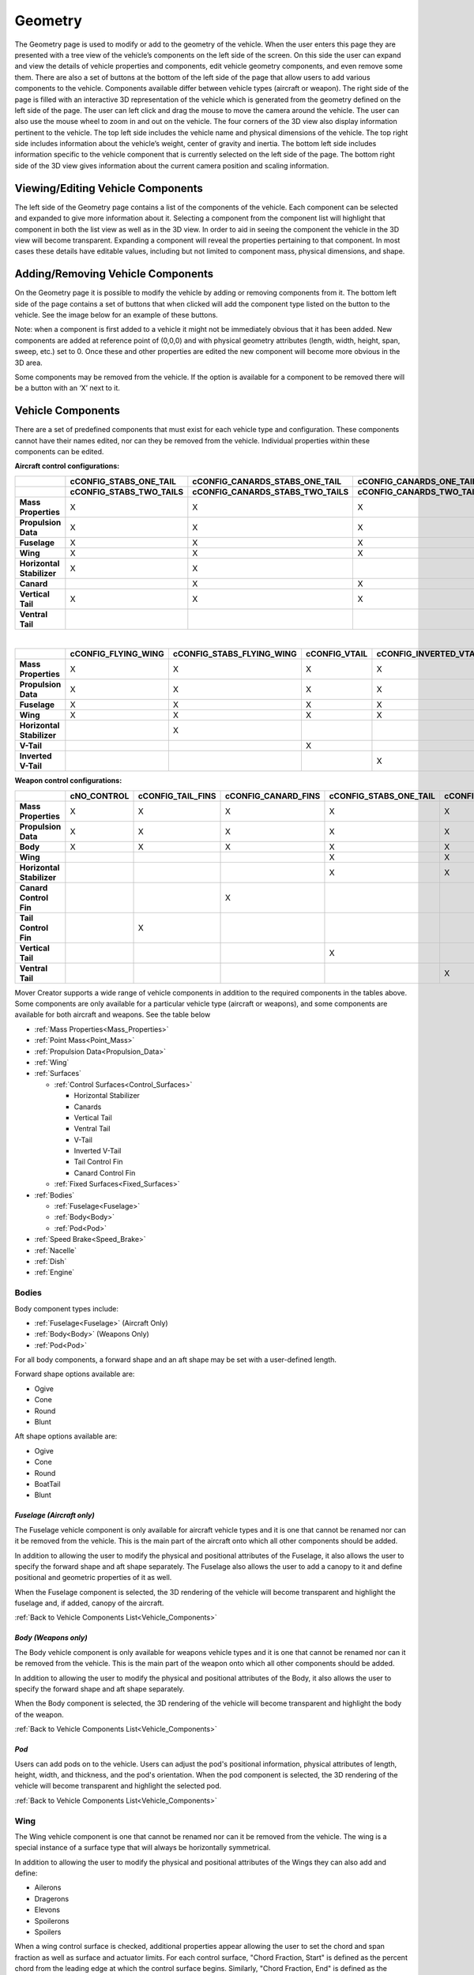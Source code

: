 .. ****************************************************************************
.. CUI//REL TO USA ONLY
..
.. The Advanced Framework for Simulation, Integration, and Modeling (AFSIM)
..
.. The use, dissemination or disclosure of data in this file is subject to
.. limitation or restriction. See accompanying README and LICENSE for details.
.. ****************************************************************************

Geometry
+++++++++++++++++++

The Geometry page is used to modify or add to the geometry of the vehicle.  When the user enters this page they are presented with a tree view of the vehicle’s components on the left side of the screen.  On this side the user can expand and view the details of vehicle properties and components, edit vehicle geometry components, and even remove some them.  There are also a set of buttons at the bottom of the left side of the page that allow users to add various components to the vehicle.  Components available differ between vehicle types (aircraft or weapon).
The right side of the page is filled with an interactive 3D representation of the vehicle which is generated from the geometry defined on the left side of the page.  The user can left click and drag the mouse to move the camera around the vehicle.  The user can also use the mouse wheel to zoom in and out on the vehicle.  The four corners of the 3D view also display information pertinent to the vehicle.  The top left side includes the vehicle name and physical dimensions of the vehicle.  The top right side includes information about the vehicle’s weight, center of gravity and inertia.  The bottom left side includes information specific to the vehicle component that is currently selected on the left side of the page.  The bottom right side of the 3D view gives information about the current camera position and scaling information.


.. image:: images/geometry_tab.png

Viewing/Editing Vehicle Components
==================================

The left side of the Geometry page contains a list of the components of the vehicle.  Each component can be selected and expanded to give more information about it.
Selecting a component from the component list will highlight that component in both the list view as well as in the 3D view.  In order to aid in seeing the component the vehicle in the 3D view will become transparent.
Expanding a component will reveal the properties pertaining to that component.  In most cases these details have editable values, including but not limited to component mass, physical dimensions, and shape.

Adding/Removing Vehicle Components
==================================

On the Geometry page it is possible to modify the vehicle by adding or removing components from it.  The bottom left side of the page contains a set of buttons that when clicked will add the component type listed on the button to the vehicle.  See the image below for an example of these buttons.

.. image:: images/add_geometry.png

Note: when a component is first added to a vehicle it might not be immediately obvious that it has been added.  New components are added at reference point of (0,0,0) and with physical geometry attributes (length, width, height, span, sweep, etc.) set to 0.  Once these and other properties are edited the new component will become more obvious in the 3D area.

Some components may be removed from the vehicle.  If the option is available for a component to be removed there will be a button with an ‘X’ next to it.

.. image:: images/remove_geometry.png

.. _Vehicle_Components:

Vehicle Components
==================

There are a set of predefined components that must exist for each vehicle type and configuration.  These components cannot have their names edited, nor can they be removed from the vehicle.  Individual properties within these components can be edited.

**Aircraft control configurations:**

.. list-table::
    :header-rows: 2
    :stub-columns: 1
    :align: left
    :widths: 10 20 20 20 20 20

    * -
      - cCONFIG_STABS_ONE_TAIL
      - cCONFIG_CANARDS_STABS_ONE_TAIL
      - cCONFIG_CANARDS_ONE_TAIL
      - cCONFIG_STABS_ONE_VENTRAL_TAIL
      - cCONFIG_STABS_UPPER_LOWER_TAILS
    * - 
      - cCONFIG_STABS_TWO_TAILS
      - cCONFIG_CANARDS_STABS_TWO_TAILS
      - cCONFIG_CANARDS_TWO_TAILS
      - cCONFIG_STABS_TWO_VENTRAL_TAILS
      -
    * - Mass Properties
      - X 
      - X
      - X
      - X
      - X
    * - Propulsion Data
      - X
      - X
      - X
      - X
      - X
    * - Fuselage
      - X
      - X
      - X
      - X
      - X
    * - Wing
      - X
      - X
      - X
      - X
      - X
    * - Horizontal Stabilizer
      - X
      - X
      -
      - X
      - X
    * - Canard
      -
      - X
      - X
      -
      -
    * - Vertical Tail
      - X
      - X
      - X
      -
      - X
    * - Ventral Tail
      -
      -
      -
      - X
      - X

|

.. list-table::
    :header-rows: 1
    :stub-columns: 1
    :align: left

    * -
      - cCONFIG_FLYING_WING
      - cCONFIG_STABS_FLYING_WING
      - cCONFIG_VTAIL
      - cCONFIG_INVERTED_VTAIL
    * - Mass Properties
      - X 
      - X
      - X
      - X
    * - Propulsion Data
      - X
      - X
      - X
      - X
    * - Fuselage
      - X
      - X
      - X
      - X
    * - Wing
      - X
      - X
      - X
      - X
    * - Horizontal Stabilizer
      -
      - X
      -
      -
    * - V-Tail
      -
      -
      - X
      -
    * - Inverted V-Tail
      -
      -
      -
      - X

**Weapon control configurations:**

.. list-table::
    :header-rows: 1
    :stub-columns: 1
    :align: left
    :widths: 10 15 15 15 15 15 15

    * -
      - cNO_CONTROL
      - cCONFIG_TAIL_FINS
      - cCONFIG_CANARD_FINS
      - cCONFIG_STABS_ONE_TAIL
      - cCONFIG_STABS_ONE_VENTRAL_TAIL
      - cCONFIG_STABS_UPPER_LOWER_TAILS
    * - Mass Properties
      - X
      - X
      - X
      - X
      - X
      - X
    * - Propulsion Data
      - X
      - X
      - X
      - X
      - X
      - X
    * - Body
      - X
      - X
      - X
      - X
      - X
      - X
    * - Wing
      -
      -
      -
      - X 
      - X
      - X
    * - Horizontal Stabilizer
      -
      -
      -
      - X
      - X
      - X
    * - Canard Control Fin
      -
      -
      - X
      -
      -
      -
    * - Tail Control Fin
      -
      - X
      -
      -
      -
      -
    * - Vertical Tail
      -
      -
      -
      - X
      -
      - X
    * - Ventral Tail
      -
      -
      -
      -
      - X
      - X


Mover Creator supports a wide range of vehicle components in addition to the required components in the tables above. Some components are only available for a particular vehicle type (aircraft or weapons), and some components are available for both aircraft and weapons. See the table below

- :ref:`Mass Properties<Mass_Properties>`
- :ref:`Point Mass<Point_Mass>`
- :ref:`Propulsion Data<Propulsion_Data>`
- :ref:`Wing`
- :ref:`Surfaces`

  - :ref:`Control Surfaces<Control_Surfaces>`

    - Horizontal Stabilizer
    - Canards
    - Vertical Tail
    - Ventral Tail
    - V-Tail
    - Inverted V-Tail
    - Tail Control Fin
    - Canard Control Fin

  - :ref:`Fixed Surfaces<Fixed_Surfaces>`

- :ref:`Bodies`

  - :ref:`Fuselage<Fuselage>`
  - :ref:`Body<Body>`
  - :ref:`Pod<Pod>`

- :ref:`Speed Brake<Speed_Brake>`
- :ref:`Nacelle`
- :ref:`Dish`
- :ref:`Engine`

.. _Bodies:

**Bodies**
~~~~~~~~~~

Body component types include:

* :ref:`Fuselage<Fuselage>` (Aircraft Only)
* :ref:`Body<Body>` (Weapons Only)
* :ref:`Pod<Pod>`

For all body components, a forward shape and an aft shape may be set with a user-defined length.

Forward shape options available are:

* Ogive
* Cone
* Round
* Blunt

Aft shape options available are:

* Ogive
* Cone
* Round
* BoatTail
* Blunt

.. _Fuselage:

*Fuselage (Aircraft only)*
----------------------------

The Fuselage vehicle component is only available for aircraft vehicle types and it is one that cannot be renamed nor can it be removed from the vehicle.  This is the main part of the aircraft onto which all other components should be added.

In addition to allowing the user to modify the physical and positional attributes of the Fuselage, it also allows the user to specify the forward shape and aft shape separately.  The Fuselage also allows the user to add a canopy to it and define positional and geometric properties of it as well.

When the Fuselage component is selected, the 3D rendering of the vehicle will become transparent and highlight the fuselage and, if added, canopy of the aircraft.

.. image:: images/fuselage.png

:ref:`Back to Vehicle Components List<Vehicle_Components>`


.. _Body:

*Body (Weapons only)*
-----------------------

The Body vehicle component is only available for weapons vehicle types and it is one that cannot be renamed nor can it be removed from the vehicle.  This is the main part of the weapon onto which all other components should be added.

In addition to allowing the user to modify the physical and positional attributes of the Body, it also allows the user to specify the forward shape and aft shape separately.

When the Body component is selected, the 3D rendering of the vehicle will become transparent and highlight the body of the weapon.

.. image:: images/body.png

:ref:`Back to Vehicle Components List<Vehicle_Components>`


.. _Pod:

*Pod*
-------

Users can add pods on to the vehicle.  Users can adjust the pod's positional information, physical attributes of length, height, width, and thickness, and the pod's orientation. When the pod component is selected, the 3D rendering of the vehicle will become transparent and highlight the selected pod.

.. image:: images/pod.png

:ref:`Back to Vehicle Components List<Vehicle_Components>`

.. _Wing:

**Wing**
~~~~~~~~

The Wing vehicle component is one that cannot be renamed nor can it be removed from the vehicle.  The wing is a special instance of a surface type that will always be horizontally symmetrical.

In addition to allowing the user to modify the physical and positional attributes of the Wings they can also add and define:

- Ailerons
- Dragerons
- Elevons
- Spoilerons
- Spoilers

When a wing control surface is checked, additional properties appear allowing the user to set the chord and span fraction as well as surface and actuator limits.
For each control surface, "Chord Fraction, Start" is defined as the percent chord from the leading edge at which the control surface begins.
Similarly, "Chord Fraction, End" is defined as the percent chord from the leading edge at which the control surface ends. For trailing edge devices, this will be equal to 1.
The "Span Fraction, Start" is defined as the percent span from the wing root at which the control surface begins.
The "Span Fraction, End" is defined as the percent span from the wing root at which the control surface ends.
The user can also choose whether or not to use exponential mapping for the control inputs using the "... Expo Angles" for each wing control surface.

.. image:: images/wing.png

:ref:`Back to Vehicle Components List<Vehicle_Components>`

.. _Surfaces:

**Surfaces**
~~~~~~~~~~~~

There are two main types of surfaces:

- :ref:`Control Surfaces<Control_Surfaces>`
- :ref:`Fixed Surfaces<Fixed_Surfaces>`

Control surfaces may not be removed from the vehicle nor can they be renamed. All fixed surfaces are removable and may be renamed.
Most surfaces have a symmetry option that allows the vehicle to have multiple instances of a surface type. Not all symmetry types are allowed for every type. Available symmetry options for each surface type are shown in the table below.

.. list-table::
   :align: left
   :header-rows: 1
   :stub-columns: 1

   * - 
     - Horizontal Stabilizer
     - Canards
     - Vertical Tail
     - Ventral Tail
     - V-Tail
     - Inverted V-Tail
     - Tail Control Fin
     - Canard Control Fin
     - All Fixed Surfaces
   * - Single
     -
     -
     - X
     - X
     - X
     - X
     -
     -
     - X
   * - Horizontal
     - X
     - X
     - X
     - X
     -
     -
     -
     -
     - X
   * - Vertical
     -
     -
     -
     -
     -
     -
     -
     -
     - X
   * - X Pattern
     -
     -
     -
     -
     -
     -
     - X
     - X
     - X
   * - \+ Pattern
     -
     -
     -
     -
     -
     -
     - X
     - X
     - X

All surface components have an airfoil which may be changed to any airfoil defined in the *\\resources\\mover_creator\\data\Airfoils\\* directory. 

.. image:: images/geometry_airfoil.png

To view the airfoil data, click on the folder icon next to the airfoil drop-down menu (See image above). This will open a plot viewer for the airfoil, shown in the image below.

.. image:: images/airfoil_widget.png

The airfoil currently being viewed may be changed by selecting an airfoil from the "Airfoil Type" drop-down at the top of the window.

The plot may be changed by selecting a plot from the "Plot" drop-down. Plots available to view include:

* CL vs Alpha
* CD vs Alpha
* CM vs Alpha

The standard airfoils provided with Mover Creator and their filenames include:

.. list-table::
   :header-rows: 1
   :align: left

   * - Airfoil Name
     - File Name
   * - BAC 300 series
     - BAC-3XX.foil
   * - BAC 400 series
     - BAC-4XX.foil
   * - NACA 0008 
     - NACA-0008.foil
   * - NACA 0012
     - NACA-0012.foil
   * - NACA 6716
     - NACA-6716.foil
   * - NACA 63A409
     - NACA-63409
   * - NACA 64(1)-012
     - NACA 64012
   * - NACA 64-206
     - NACA-64206.foil
   * - NACA 63(3)-218
     - NACA-633218.foil
   * - NACA 65(3)-018
     - NACA-653018.foil
   * - NASA SC(2)-0412
     - NASA-SC20412.foil

For more information on the predefined airfoil templates, see :doc:`Mover Creator Standard Airfoil Templates<mc_standard_airfoils>`.

The user may use one of the airfoil templates provided, or create their own using the same JSON format in the templates.

.. note:: At a minimum, these three sets of airfoil data must include data up to one data point beyond the stall maxima for both positive and negative alpha.

The image below shows an example of the minimally acceptable set of airfoil data. From left to right: CL vs Alpha, CD vs Alpha, CM vs Alpha.

.. image:: images/airfoil_min_data.png

.. _Control_Surfaces:

*Control Surfaces*
------------------

Some surface names remain reserved for the major control surfaces of the vehicle. These components may not be renamed or deleted. These include:

- Horizontal Stabilizer
- Canards
- Vertical Tail
- Ventral Tail
- V-Tail
- Inverted V-Tail
- Tail Control Fin
- Canard Control Fin

The properties available for editing are shown in the picture below. In particular, the image shows the properties for a Horizontal Stabilizer, but these same properties are available for all major control surfaces listed above.

.. image:: images/horizontal_stab.png

All control surfaces may either be "Full-Flying" or "Control Surface". This can be changed in the "Control Motion" drop-down menu.
If "Control Surface" was specified, additional options will appear for the control surface chord and span fractions. 
The control surface fractions are only drawn in wireframe mode.

.. image:: images/control_surface_fractions.png

.. _Fixed_Surfaces:

*Fixed Surfaces*
----------------

A Fin is an instance of a surface type that can be placed anywhere on the vehicle.  Users set the fin's positional information, physical attributes such as Span, and angular information such as Sweep Angle.

Fins support symmetry which allows the user to set up properties for a base fin that can be inherited by fins specified by the chosen symmetry type.  Symmetry types available are:

* Single - no extra fins created
* Horizontal - uses the base user-defined fin to create two fins along the horizontal axis of the vehicle.
* Vertical - uses the base user-defined fin to create two fins along the vertical axis of the vehicle.
* + Pattern  - uses the base user-defined fin to create four fins along the vertical and horizontal axes of the vehicle.
* X Pattern - uses the base user-defined fin to create four fins rotated 45 degrees from the vertical and horizontal axes of the vehicle.

When the Fin component is selected, the 3D rendering of the vehicle will become transparent and highlight the selected fin.

.. image:: images/fixed_mid_fin.png

**Other Components**
~~~~~~~~~~~~~~~~~~~~

.. _Mass_Properties:

*Mass Properties*
-----------------

The Mass Properties vehicle component is one that cannot be renamed nor can it be removed from any vehicle.  It is a special component that lists the calculated mass of each component that is part of the vehicle as well as the overall mass of the vehicle.  The position of the vehicle’s center of gravity is also calculated and displayed here.  Rotational inertias are also listed.  As other vehicle components are modified, added or removed, the Mass Properties component will get updated with newly calculated values.
If more accurate inertia values are available, the user may wish to uncheck "Auto-Calculate Inertia". Mover Creator will then use the user provided Ixx, Iyy, and Izz values.

Because of the way Mover Creator performs it's calculations, the reference point of the vehicle should be coincident with the vehicle center of gravity. 
In other words, the "CG Point" must be very nearly zero, which is true of all the :doc:`Standard Vehicle Templates<mc_standard_vehicles>`. As the user adds and removes components,
the center of gravity will begin to shift away from the vehicle's reference point. When he or she is done defining the Geometry and moves on to the Aerodynamics page, 
Mover Creator will automatically shift the vehicle to be coincident with the center of gravity. The user may also do this manually in the :ref:`Geometry Settings<Geometry_Page_Settings>`

When the Mass Properties component is selected, the 3D rendering of the vehicle will not have any geometric components selected and will render the vehicle with little transparency.

.. image:: images/mass_properties.png

:ref:`Back to Vehicle Components List<Vehicle_Components>`

.. _Point_Mass:

*Point Mass*
------------

Users can add a point mass to the vehicle.  The point mass's positional information and mass can be adjusted by the user.

Point masses are a great way to represent parts internal to the vehicle, the mass of which would effect the overall center of gravity of the vehicle.  A good example would be the vehicle's radar systems.

.. warning:: The "Total Mass" in the :ref:`Mass Properties<Mass_Properties>` includes point masses. If the mass of the point mass is too high compared to the overall vehicle mass, vehicle component masses will become negative.

When the point mass component is selected, the 3D rendering of the vehicle will become transparent and highlight the selected point mass.

.. image:: images/point_mass.png

:ref:`Back to Vehicle Components List<Vehicle_Components>`

.. _Dish:

*Dish*
--------
Users can add a dish on to the vehicle.  Dishes have positional information, and physical attributes of diameter, thickness and mass that can be adjusted by the user.

When the dish component is selected, the 3D rendering of the vehicle will become transparent and highlight the selected dish.

.. image:: images/dish.png

:ref:`Back to Vehicle Components List<Vehicle_Components>`

.. _Nacelle:

*Nacelle*
-----------
Users can add nacelles on to the vehicle.  The nacelle's positional information, physical attributes of length, height, width, and thickness, and orientation can be adjusted by the user.

Nacelles have an "Overall Shape" that can be changed by the user.  Shape options include:

* Rounded
* Half-Round-Right
* Half-Round-Left
* Half-Round-Top
* Half-Round-Bottom
* Flat-Sided
* Flat-Swept-Right
* Flat-Swept-Left

The user can also adjust the "Aft Section Shape" of the nacelle.  Aft shapes include:

* Blunt
* Tapered

Nacelles support symmetry. This allows the user to set up properties for a base nacelle that will be used to create two nacelles along the vehicle's horizontal axis if the Symmetrical check box is checked.

When the nacelle component is selected, the 3D rendering of the vehicle will become transparent and highlight the selected nacelle.

.. image:: images/nacelle.png

:ref:`Back to Vehicle Components List<Vehicle_Components>`

.. _Speed_Brake:

*Speed Brake*
---------------
Users can add speed brakes to the vehicle.  The speed brake's positional information and physical attributes of length and width can be adjusted by the user.
The user can also define the coefficient of drag multiplier for the speed brake as well as its max angle, max retraction rate and max extension rate.

Speed brakes support symmetry which allows the user to set up properties for a base speed brake that can be inherited by speed brakes specified by the chosen symmetry type.  Symmetry types available are:

* Single - no extra brakes created
* Horizontal - uses the base user-defined speed brake to create two speed brakes along the horizontal axis of the vehicle.
* Vertical - uses the base user-defined speed brake to create two speed brakes along the vertical axis of the vehicle.

When the speed brake component is selected, the 3D rendering of the vehicle will become transparent and highlight the selected speed brake.

.. image:: images/speed_brake.png

:ref:`Back to Vehicle Components List<Vehicle_Components>`

.. _Landing_Gear:

*Landing Gear (Aircraft only)*
--------------------------------
Users can add landing gear to aircraft.  The landing gear's positional information, and physical attributes of length, strut diameter, tire diameter, and tire width can be adjusted by the user.
Landing gear also have friction and drag values that can be adjusted.

Landing gear support symmetry. This allows the user to set up properties for a base landing gear that will be used to create a set of landing gear along the vehicle's horizontal axis if the Symmetrical check box is checked.

When the landing gear component is selected, the 3D rendering of the vehicle will become transparent and highlight the selected landing gear.

.. image:: images/landing_gear.png

:ref:`Back to Vehicle Components List<Vehicle_Components>`

.. _Propulsion_Data:

*Propulsion Data*
-------------------
The Propulsion Data vehicle component is one that cannot be renamed nor can it be removed from any vehicle.  It lists information regarding the vehicle’s fuel tank and type of thrust vectoring to be used.

When the Propulsion Data component is selected, the 3D rendering of the vehicle will become transparent and highlight the propulsion object at the specified Fuel Tank CG.

.. image:: images/propulsion_data.png

:ref:`Back to Vehicle Components List<Vehicle_Components>`

.. _Engine:

*Engine*
----------
Users can add engines to the vehicle.  The engine's positional information and orientation can be adjusted by the user.

An engine's type and model can be changed from the respective combo boxes.  Changing the EngineType will automatically populate the EngineModel combo box with available models for that type.  Users can also edit an engine model or create a new one in this section.  Refer to the :doc:`Engine Designer <mc_engine_designer>` for more information.

Engines support symmetry. This allows the user to set up properties for a base engine that will be used to create two engines along the vehicle's horizontal axis if the Symmetrical check box is checked.

The "ignition delay" option is only provided for weapons. This option adds a P6DOF :command:`sequencer` to the :command:`p6dof_object_type`.

The "Latch Fuel Injection", "Use Proportional Throttle", and "Min Proportional Throttle" options are for Ramjets only. These correspond to the :command:`latch_fuel_injection`, :command:`use_proportional_throttle`, and :command:`minimum_proportional_thrust` commands, respectively.

Note - the physical attributes length, diameter, trust offset and mass are all pulled in from the attributes of the engine model as defined in the :doc:`Engine Designer <mc_engine_designer>`.

When the engine component is selected, the 3D rendering of the vehicle will become transparent and highlight the selected engine.

.. image:: images/engine.png


:ref:`Back to Vehicle Components List<Vehicle_Components>`

Outputting a 3D model
=====================
Pressing the "Output 3D Model" button on the lower right side of the screen will export the vehicle rendered in the 3D viewing area into an object file that can be loaded into various visualization tools.  The default location for the file will be in the resources/site/models directory, but this and the exported file type can be changed from the Settings dialog on the :doc:`Start Page <mc_reference_guide>`.

Geometry Page Viewing Options
=============================
Pressing the eye icon at the lower right side of the geometry page will bring up the Geometry View Options dialog.

.. image:: images/geometry_view_button.png

There are two pages of interaction within this dialog, *Focus Point Movement Options* and *Show/Hide Options*.  Selecting *Focus Point Movement Options* gives the user an interface to move the focus point of the 3D scene's camera according to the button clicked (or by pressing the associated keyboard hotkey) .  The interface appears below:

.. image:: images/geometry_view_options1.png

Selecting *Show/Hide Options* gives the user an interface to toggle on and off various things in the 3D scene according to the boxes checked (or by pressing the associated keyboard hotkey) .  The interface appears below:

.. image:: images/geometry_view_options2.png

The image below shows the F-L4-11A-1 model with the wireframe off (left) and the wireframe on (right). 
The bottom image shows Aero Vectors enabled for the selected object (the wing).

.. image:: images/geometry_view_settings.png

.. note:: The "Aero Vectors" options "Selected Object Only" and "Show All Aero Vectors" are only applicable in wireframe mode.

.. _Geometry_Page_Settings:

Geometry Page Settings
======================
Pressing the gears icon at the lower right side of the geometry page will bring up the Geometry Settings dialog.

.. image:: images/geometry_settings_button.png

There are two pages of interaction within this dialog, *CG Movement Options* and *Aerodynamics Options*.  Selecting *CG Movement Options* gives the user an interface to move the vehicle and its components around the center of gravity based on the button clicked (or by pressing the associated keyboard hotkey) .  The interface appears below:

.. image:: images/geometry_settings1.png

Selecting *Aerodynamics Options* gives the user an interface to modify various aerodynamics settings of the vehicle based on the button clicked (or by pressing the associated keyboard hotkey).  The user can also set the values and limitations the vehicle's aerodynamics are tested at. Alpha and Beta symmetry options are provided to improve the speed of aerodynamics calculations.  Note: the effects of these changes are best viewed when a vehicle surface component is selected along with having the *Show All Aero Vectors* geometry viewing option selected. The interface appears below:

.. image:: images/geometry_settings2.png

Navigation From the Geometry Page
=================================
From this page the user can navigate to one of the following pages via the tabs or by clicking the *Next* or *Previous* buttons.

* :doc:`Start/Setup<mc_users_guide>`
* :doc:`Aerodynamics<mc_aerodynamics>`
